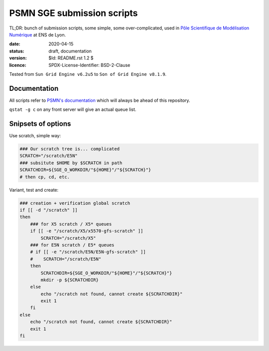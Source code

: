 ===========================
PSMN SGE submission scripts
===========================

TL;DR: bunch of submission scripts, some simple, some over-complicated, used in `Pôle Scientifique de Modélisation Numérique <http://www.ens-lyon.fr/PSMN/>`_ at ENS de Lyon.

:date: 2020-04-15
:status: draft, documentation
:version: $Id: README.rst 1.2 $
:licence: SPDX-License-Identifier: BSD-2-Clause

Tested from ``Sun Grid Engine v6.2u5`` to ``Son of Grid Engine v8.1.9``.


Documentation
=============

All scripts refer to `PSMN's documentation <http://www.ens-lyon.fr/PSMN/doku.php?id=documentation:accueil>`_ which will always be ahead of this repository.

``qstat -g c`` on any front server will give an actual queue list.


Snipsets of options
===================


Use scratch, simple way:

.. code-block:: bash

    ### Our scratch tree is... complicated
    SCRATCH="/scratch/E5N"
    ### subsitute $HOME by $SCRATCH in path
    SCRATCHDIR=${SGE_O_WORKDIR/"${HOME}"/"${SCRATCH}"}
    # then cp, cd, etc.


Variant, test and create:

.. code-block:: bash

    ### creation + verification global scratch
    if [[ -d "/scratch" ]]
    then
        ### for X5 scratch / X5* queues
        if [[ -e "/scratch/X5/x5570-gfs-scratch" ]]
            SCRATCH="/scratch/X5"
        ### for E5N scratch / E5* queues
        # if [[ -e "/scratch/E5N/E5N-gfs-scratch" ]]
        #    SCRATCH="/scratch/E5N"
        then
            SCRATCHDIR=${SGE_O_WORKDIR/"${HOME}"/"${SCRATCH}"}
            mkdir -p ${SCRATCHDIR}
        else
            echo "/scratch not found, cannot create ${SCRATCHDIR}"
            exit 1
        fi
    else
        echo "/scratch not found, cannot create ${SCRATCHDIR}"
        exit 1
    fi

